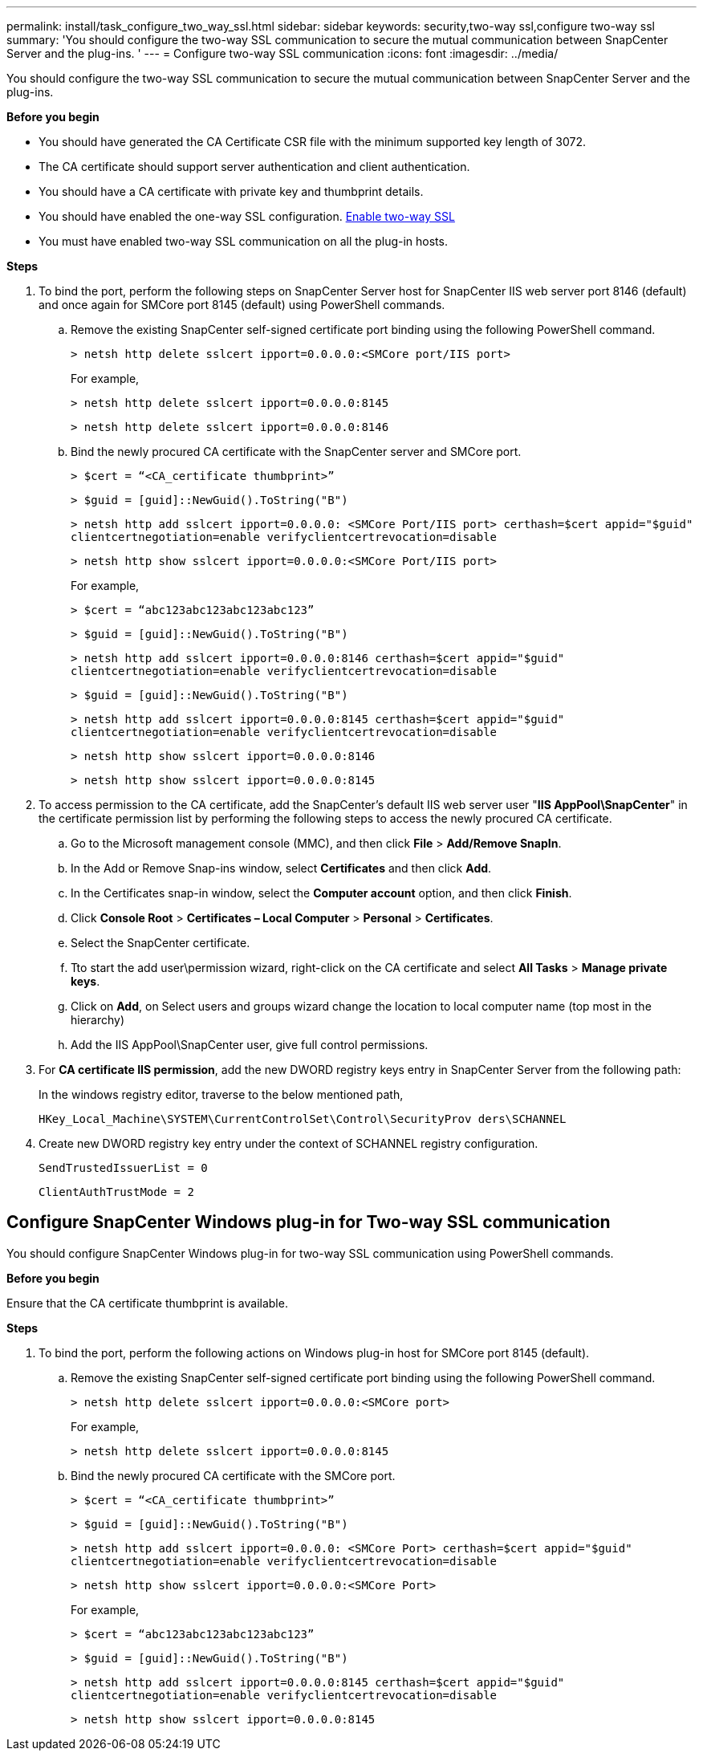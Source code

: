 ---
permalink: install/task_configure_two_way_ssl.html
sidebar: sidebar
keywords: security,two-way ssl,configure two-way ssl
summary: 'You should configure the two-way SSL communication to secure the mutual communication between SnapCenter Server and the plug-ins.  '
---
= Configure two-way SSL communication
:icons: font
:imagesdir: ../media/

[.lead]

You should configure the two-way SSL communication to secure the mutual communication between SnapCenter Server and the plug-ins.  

*Before you begin*

* You should have generated the CA Certificate CSR file with the minimum supported key length of 3072.
* The CA certificate should support server authentication and client authentication. 
* You should have a CA certificate with private key and thumbprint details.
* You should have enabled the one-way SSL configuration.
link:/install/task_enable_two_way_ssl.html[Enable two-way SSL]
* You must have enabled two-way SSL communication on all the plug-in hosts.

*Steps*

. To bind the port, perform the following steps on SnapCenter Server host for SnapCenter IIS web server port 8146 (default) and once again for SMCore port 8145 (default) using PowerShell commands.
.. Remove the existing SnapCenter self-signed certificate port binding using the following PowerShell command. 
+
`> netsh http delete sslcert ipport=0.0.0.0:<SMCore port/IIS port>`
+
For example,
+
`> netsh http delete sslcert ipport=0.0.0.0:8145`
+
`> netsh http delete sslcert ipport=0.0.0.0:8146`

..	Bind the newly procured CA certificate with the SnapCenter server and SMCore port.
+
`> $cert = “<CA_certificate thumbprint>”`
+
`> $guid = [guid]::NewGuid().ToString("B")`
+
`> netsh http add sslcert ipport=0.0.0.0: <SMCore Port/IIS port> certhash=$cert appid="$guid"` `clientcertnegotiation=enable verifyclientcertrevocation=disable`
+
`> netsh http show sslcert ipport=0.0.0.0:<SMCore Port/IIS port>`
+
For example,
+
`> $cert = “abc123abc123abc123abc123”`
+
`> $guid = [guid]::NewGuid().ToString("B")`
+
`> netsh http add sslcert ipport=0.0.0.0:8146 certhash=$cert appid="$guid"` `clientcertnegotiation=enable verifyclientcertrevocation=disable`
+
`> $guid = [guid]::NewGuid().ToString("B")`
+
`> netsh http add sslcert ipport=0.0.0.0:8145 certhash=$cert appid="$guid"` `clientcertnegotiation=enable verifyclientcertrevocation=disable`
+ 
`> netsh http show sslcert ipport=0.0.0.0:8146`
+
`> netsh http show sslcert ipport=0.0.0.0:8145`

. To access permission to the CA certificate, add the SnapCenter’s default IIS web server user "*IIS AppPool\SnapCenter*" in the certificate permission list by performing the following steps to access the newly procured CA certificate.
.. Go to the Microsoft management console (MMC), and then click *File* > *Add/Remove SnapIn*.
.. In the Add or Remove Snap-ins window, select *Certificates* and then click *Add*.
.. In the Certificates snap-in window, select the *Computer account* option, and then click *Finish*.
.. Click *Console Root* > *Certificates – Local Computer* > *Personal* > *Certificates*.
.. Select the SnapCenter certificate. 
.. Tto start the add user\permission wizard, right-click on the CA certificate and select *All Tasks* > *Manage private keys*.
.. Click on *Add*, on Select users and groups wizard change the location to local computer name  (top most in the hierarchy)
.. Add the IIS AppPool\SnapCenter user, give full control permissions.

. For *CA certificate IIS permission*, add the new DWORD registry keys entry in SnapCenter Server from the following path:
+
In the windows registry editor, traverse to the below mentioned path,
+
`HKey_Local_Machine\SYSTEM\CurrentControlSet\Control\SecurityProv  
 ders\SCHANNEL`

. Create new DWORD registry key entry under the context of SCHANNEL registry configuration.
+
`SendTrustedIssuerList = 0`
+
`ClientAuthTrustMode = 2`

== Configure SnapCenter Windows plug-in for Two-way SSL communication

You should configure SnapCenter Windows plug-in for two-way SSL communication using PowerShell commands.

*Before you begin*

Ensure that the CA certificate thumbprint is available.

*Steps*

. To bind the port, perform the following actions on Windows plug-in host for SMCore port 8145 (default).
.. Remove the existing SnapCenter self-signed certificate port binding using the following PowerShell command.
+
`> netsh http delete sslcert ipport=0.0.0.0:<SMCore port>`
+
For example,
+
`> netsh http delete sslcert ipport=0.0.0.0:8145`

.. Bind the newly procured CA certificate with the SMCore port.
+
`> $cert = “<CA_certificate thumbprint>”`
+
`> $guid = [guid]::NewGuid().ToString("B")`
+
`> netsh http add sslcert ipport=0.0.0.0: <SMCore Port> certhash=$cert appid="$guid"`
`clientcertnegotiation=enable verifyclientcertrevocation=disable`
+
`> netsh http show sslcert ipport=0.0.0.0:<SMCore Port>`
+
For example,
+
`> $cert = “abc123abc123abc123abc123”`
+
`> $guid = [guid]::NewGuid().ToString("B")`
+
`> netsh http add sslcert ipport=0.0.0.0:8145 certhash=$cert appid="$guid"` `clientcertnegotiation=enable verifyclientcertrevocation=disable`
+
`> netsh http show sslcert ipport=0.0.0.0:8145`



